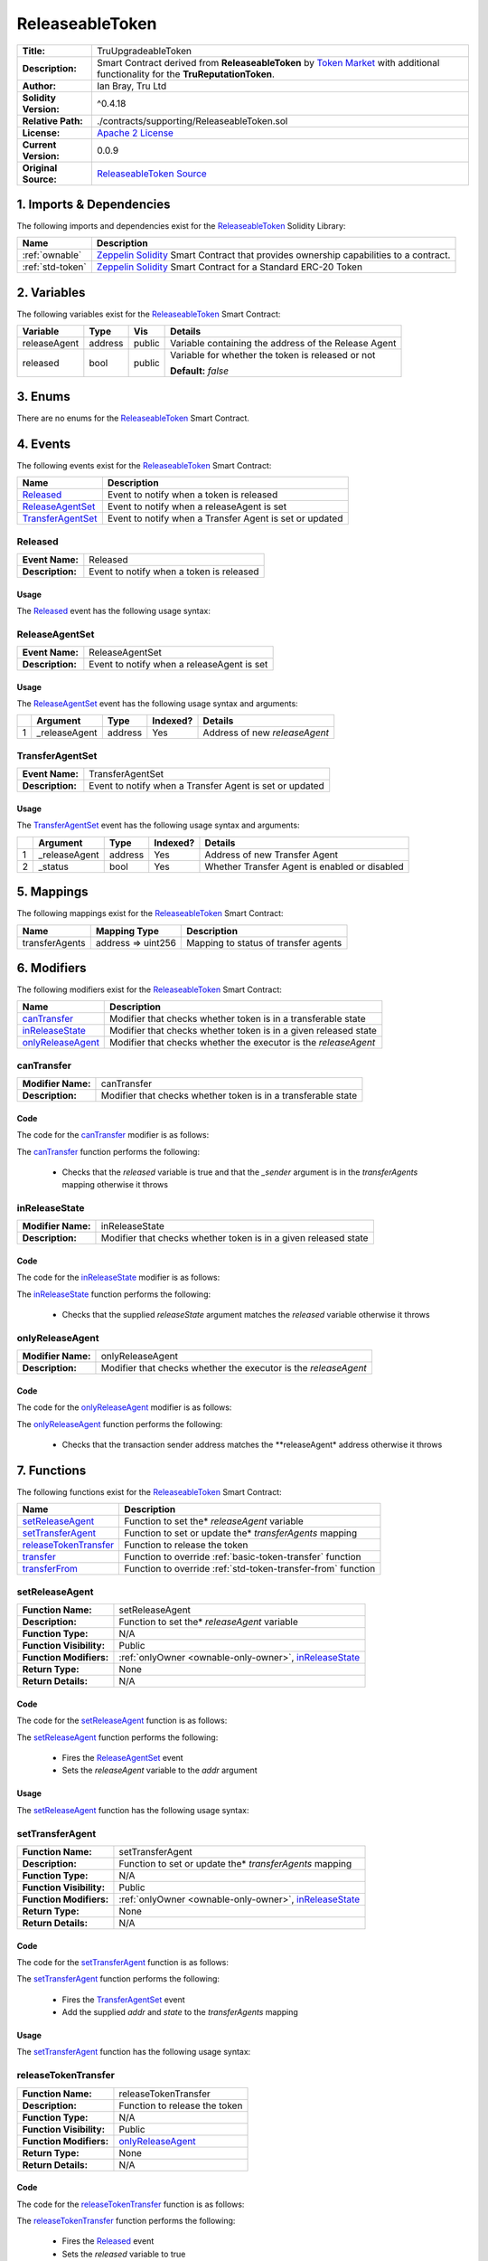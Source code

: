 .. ------------------------------------------------------------------------------------------------
.. RELEASEABLETOKEN
.. ------------------------------------------------------------------------------------------------

.. _releaseable-token:

ReleaseableToken
---------------------------------------

+-----------------------+-------------------------------------------------------------------------+
| **Title:**            | TruUpgradeableToken                                                     |
+-----------------------+-------------------------------------------------------------------------+
| **Description:**      | Smart Contract derived from **ReleaseableToken** by `Token Market`_     |
|                       | with additional functionality for the **TruReputationToken**.           |
+-----------------------+-------------------------------------------------------------------------+
| **Author:**           | Ian Bray, Tru Ltd                                                       |
+-----------------------+-------------------------------------------------------------------------+
| **Solidity Version:** | ^0.4.18                                                                 |
+-----------------------+-------------------------------------------------------------------------+
| **Relative Path:**    | ./contracts/supporting/ReleaseableToken.sol                             |
+-----------------------+-------------------------------------------------------------------------+
| **License:**          | `Apache 2 License`_                                                     |
+-----------------------+-------------------------------------------------------------------------+
| **Current Version:**  | 0.0.9                                                                   |
+-----------------------+-------------------------------------------------------------------------+
| **Original Source:**  | `ReleaseableToken Source`_                                              |
+-----------------------+-------------------------------------------------------------------------+

.. ------------------------------------------------------------------------------------------------

.. _releaseable-token-imports:

1. Imports & Dependencies
~~~~~~~~~~~~~~~~~~~~~~~~~~~~~~~~~~~~~~~

The following imports and dependencies exist for the `ReleaseableToken`_ Solidity Library:

+------------------------+------------------------------------------------------------------------+
| **Name**               | **Description**                                                        |
+------------------------+------------------------------------------------------------------------+
| :ref:`ownable`         | `Zeppelin Solidity`_ Smart Contract that provides ownership            |
|                        | capabilities to a contract.                                            |
+------------------------+------------------------------------------------------------------------+
| :ref:`std-token`       | `Zeppelin Solidity`_ Smart Contract for a Standard ERC-20 Token        |
+------------------------+------------------------------------------------------------------------+

.. ------------------------------------------------------------------------------------------------

.. _releaseable-token-variables:

2. Variables
~~~~~~~~~~~~~~~~~~~~~~~~~~~~~~~~~~~~~~~

The following variables exist for the `ReleaseableToken`_ Smart Contract:

+--------------+----------+---------+-------------------------------------------------------------+
| **Variable** | **Type** | **Vis** | **Details**                                                 |
+--------------+----------+---------+-------------------------------------------------------------+
| releaseAgent | address  | public  | Variable containing the address of the Release Agent        |
+--------------+----------+---------+-------------------------------------------------------------+
| released     | bool     | public  | Variable for whether the token is released or not           |
|              |          |         |                                                             |
|              |          |         | **Default:** *false*                                        |
+--------------+----------+---------+-------------------------------------------------------------+

.. ------------------------------------------------------------------------------------------------

.. _releaseable-token-enums:

3. Enums
~~~~~~~~~~~~~~~~~~~~~~~~~~~~~~~~~~~~~~~

There are no enums for the `ReleaseableToken`_ Smart Contract.

.. ------------------------------------------------------------------------------------------------

.. _releaseable-token-events:

4. Events
~~~~~~~~~~~~~~~~~~~~~~~~~~~~~~~~~~~~~~~

The following events exist for the `ReleaseableToken`_ Smart Contract:

+----------------------+--------------------------------------------------------------------------+
| **Name**             | **Description**                                                          |
+----------------------+--------------------------------------------------------------------------+
| `Released`_          | Event to notify when a token is released                                 |
+----------------------+--------------------------------------------------------------------------+
| `ReleaseAgentSet`_   | Event to notify when a releaseAgent is set                               |
+----------------------+--------------------------------------------------------------------------+
| `TransferAgentSet`_  | Event to notify when a Transfer Agent is set or updated                  |
+----------------------+--------------------------------------------------------------------------+

.. ------------------------------------------------------------------------------------------------

.. _releaseable-token-released:

Released
'''''''''''''''''''''

+------------------+------------------------------------------------------------------------------+
| **Event Name:**  | Released                                                                     |
+------------------+------------------------------------------------------------------------------+
| **Description:** | Event to notify when a token is released                                     |
+------------------+------------------------------------------------------------------------------+

Usage
^^^^^^^^^^^^^^^^^^^^^

The `Released`_ event has the following usage syntax:

.. code-block:: c
   :caption: **Released Usage Example**

    Released();

.. ------------------------------------------------------------------------------------------------

.. _releaseable-token-release-agent-set:

ReleaseAgentSet
'''''''''''''''''''''

+------------------+------------------------------------------------------------------------------+
| **Event Name:**  | ReleaseAgentSet                                                              |
+------------------+------------------------------------------------------------------------------+
| **Description:** | Event to notify when a releaseAgent is set                                   |
+------------------+------------------------------------------------------------------------------+

Usage
^^^^^^^^^^^^^^^^^^^^^

The `ReleaseAgentSet`_ event has the following usage syntax and arguments:

+---+---------------+----------+--------------+---------------------------------------------------+
|   | **Argument**  | **Type** | **Indexed?** | **Details**                                       |
+---+---------------+----------+--------------+---------------------------------------------------+
| 1 | _releaseAgent | address  | Yes          | Address of new *releaseAgent*                     |
+---+---------------+----------+--------------+---------------------------------------------------+

.. code-block:: c
   :caption: **ReleaseAgentSet Usage Example**

    ReleaseAgentSet(0x123456789abcdefghijklmnopqrstuvwxyz98765);

.. ------------------------------------------------------------------------------------------------

.. _releaseable-token-transfer-agent-set:

TransferAgentSet
'''''''''''''''''''''

+------------------+------------------------------------------------------------------------------+
| **Event Name:**  | TransferAgentSet                                                             |
+------------------+------------------------------------------------------------------------------+
| **Description:** | Event to notify when a Transfer Agent is set or updated                      |
+------------------+------------------------------------------------------------------------------+

Usage
^^^^^^^^^^^^^^^^^^^^^

The `TransferAgentSet`_ event has the following usage syntax and arguments:

+---+---------------+----------+--------------+---------------------------------------------------+
|   | **Argument**  | **Type** | **Indexed?** | **Details**                                       |
+---+---------------+----------+--------------+---------------------------------------------------+
| 1 | _releaseAgent | address  | Yes          | Address of new Transfer Agent                     |
+---+---------------+----------+--------------+---------------------------------------------------+
| 2 | _status       | bool     | Yes          | Whether Transfer Agent is enabled or disabled     |
+---+---------------+----------+--------------+---------------------------------------------------+

.. code-block:: c
   :caption: **TransferAgentSet Usage Example**

    TransferAgentSet(0x123456789abcdefghijklmnopqrstuvwxyz98765, true);

.. ------------------------------------------------------------------------------------------------

.. _releaseable-token-mappings:

5. Mappings
~~~~~~~~~~~~~~~~~~~~~~~~~~~~~~~~~~~~~~~

The following mappings exist for the `ReleaseableToken`_ Smart Contract:

+----------------+--------------------+-----------------------------------------------------------+
| **Name**       |  **Mapping Type**  | **Description**                                           |
+----------------+--------------------+-----------------------------------------------------------+
| transferAgents | address => uint256 | Mapping to status of transfer agents                      |
+----------------+--------------------+-----------------------------------------------------------+

.. ------------------------------------------------------------------------------------------------

.. _releaseable-token-modifiers:

6. Modifiers
~~~~~~~~~~~~~~~~~~~~~~~~~~~~~~~~~~~~~~~

The following modifiers exist for the `ReleaseableToken`_ Smart Contract:

+---------------------+---------------------------------------------------------------------------+
| **Name**            |  **Description**                                                          |
+---------------------+---------------------------------------------------------------------------+
| `canTransfer`_      | Modifier that checks whether token is in a transferable state             |
+---------------------+---------------------------------------------------------------------------+
| `inReleaseState`_   | Modifier that checks whether token is in a given released state           |
+---------------------+---------------------------------------------------------------------------+
| `onlyReleaseAgent`_ | Modifier that checks whether the executor is the *releaseAgent*           |
+---------------------+---------------------------------------------------------------------------+

.. ------------------------------------------------------------------------------------------------

.. _releaseable-token-can-transfer:

canTransfer
'''''''''''''''''''''

+--------------------+----------------------------------------------------------------------------+
| **Modifier Name:** | canTransfer                                                                |
+--------------------+----------------------------------------------------------------------------+
| **Description:**   | Modifier that checks whether token is in a transferable state              |
+--------------------+----------------------------------------------------------------------------+

Code
^^^^^^^^^^^^^^^^^^^^^

The code for the `canTransfer`_ modifier is as follows:

.. code-block:: c
    :caption: **canTransfer 0.0.9 Code**

    modifier canTransfer(address _sender) {
        require(released || transferAgents[_sender]);
        _;
    }

The `canTransfer`_ function performs the following:

 - Checks that the *released* variable is true and that the *_sender* argument is in the 
   *transferAgents* mapping otherwise it throws

.. ------------------------------------------------------------------------------------------------

.. _releaseable-token-in-release-state:

inReleaseState
'''''''''''''''''''''

+--------------------+----------------------------------------------------------------------------+
| **Modifier Name:** | inReleaseState                                                             |
+--------------------+----------------------------------------------------------------------------+
| **Description:**   | Modifier that checks whether token is in a given released state            |
+--------------------+----------------------------------------------------------------------------+

Code
^^^^^^^^^^^^^^^^^^^^^

The code for the `inReleaseState`_ modifier is as follows:

.. code-block:: c
    :caption: **inReleaseState 0.0.9 Code**
   
    modifier inReleaseState(bool releaseState) {
        require(releaseState == released);
        _;
    }

The `inReleaseState`_ function performs the following:

 - Checks that the supplied *releaseState* argument matches the *released* variable otherwise it 
   throws
   
.. ------------------------------------------------------------------------------------------------

.. _releaseable-token-only-release-agent:

onlyReleaseAgent
'''''''''''''''''''''

+--------------------+----------------------------------------------------------------------------+
| **Modifier Name:** | onlyReleaseAgent                                                           |
+--------------------+----------------------------------------------------------------------------+
| **Description:**   | Modifier that checks whether the executor is the *releaseAgent*            |
+--------------------+----------------------------------------------------------------------------+

Code
^^^^^^^^^^^^^^^^^^^^^

The code for the `onlyReleaseAgent`_ modifier is as follows:

.. code-block:: c
    :caption: **onlyReleaseAgent 0.0.9 Code**

    modifier onlyReleaseAgent() {
        require(msg.sender == releaseAgent);
        _;
    }

The `onlyReleaseAgent`_ function performs the following:

 - Checks that the transaction sender address matches the **releaseAgent* address otherwise it throws

.. ------------------------------------------------------------------------------------------------

.. _releaseable-token-functions:

7. Functions
~~~~~~~~~~~~~~~~~~~~~~~~~~~~~~~~~~~~~~~

The following functions exist for the `ReleaseableToken`_ Smart Contract:

+-------------------------+-----------------------------------------------------------------------+
| **Name**                | **Description**                                                       |
+-------------------------+-----------------------------------------------------------------------+
| `setReleaseAgent`_      | Function to set the* *releaseAgent* variable                          |
+-------------------------+-----------------------------------------------------------------------+
| `setTransferAgent`_     | Function to set or update the* *transferAgents* mapping               |
+-------------------------+-----------------------------------------------------------------------+
| `releaseTokenTransfer`_ | Function to release the token                                         |
+-------------------------+-----------------------------------------------------------------------+
| `transfer`_             | Function to override :ref:`basic-token-transfer` function             |
+-------------------------+-----------------------------------------------------------------------+
| `transferFrom`_         | Function to override :ref:`std-token-transfer-from` function          |
+-------------------------+-----------------------------------------------------------------------+

.. ------------------------------------------------------------------------------------------------

.. _releaseable-token-set-release-agent:

setReleaseAgent
'''''''''''''''''''''

+--------------------------+----------------------------------------------------------------------+
| **Function Name:**       | setReleaseAgent                                                      |
+--------------------------+----------------------------------------------------------------------+
| **Description:**         | Function to set the* *releaseAgent* variable                         |
+--------------------------+----------------------------------------------------------------------+
| **Function Type:**       | N/A                                                                  |
+--------------------------+----------------------------------------------------------------------+
| **Function Visibility:** | Public                                                               |
+--------------------------+----------------------------------------------------------------------+
| **Function Modifiers:**  | :ref:`onlyOwner <ownable-only-owner>`, `inReleaseState`_             |
+--------------------------+----------------------------------------------------------------------+
| **Return Type:**         | None                                                                 |
+--------------------------+----------------------------------------------------------------------+
| **Return Details:**      | N/A                                                                  |
+--------------------------+----------------------------------------------------------------------+

Code
^^^^^^^^^^^^^^^^^^^^^

The code for the `setReleaseAgent`_ function is as follows:

.. code-block:: c
    :caption: **setReleaseAgent 0.0.9 Code**

    function setReleaseAgent(address addr) public onlyOwner inReleaseState(false) {
        ReleaseAgentSet(addr);
        // We don't do interface check here as we might want to a normal wallet address to act as a release agent
        releaseAgent = addr;
    }

The `setReleaseAgent`_ function performs the following:

 - Fires the `ReleaseAgentSet`_ event
 - Sets the *releaseAgent* variable to the *addr* argument

Usage
^^^^^^^^^^^^^^^^^^^^^

The `setReleaseAgent`_ function has the following usage syntax:

.. code-block:: c
   :caption: **setReleaseAgent Usage Example**

    setReleaseAgent(0x123456789abcdefghijklmnopqrstuvwxyz98765);

.. ------------------------------------------------------------------------------------------------

.. _releaseable-token-set-transfer-agent:

setTransferAgent
'''''''''''''''''''''

+--------------------------+----------------------------------------------------------------------+
| **Function Name:**       | setTransferAgent                                                     |
+--------------------------+----------------------------------------------------------------------+
| **Description:**         | Function to set or update the* *transferAgents* mapping              |
+--------------------------+----------------------------------------------------------------------+
| **Function Type:**       | N/A                                                                  |
+--------------------------+----------------------------------------------------------------------+
| **Function Visibility:** | Public                                                               |
+--------------------------+----------------------------------------------------------------------+
| **Function Modifiers:**  | :ref:`onlyOwner <ownable-only-owner>`, `inReleaseState`_             |
+--------------------------+----------------------------------------------------------------------+
| **Return Type:**         | None                                                                 |
+--------------------------+----------------------------------------------------------------------+
| **Return Details:**      | N/A                                                                  |
+--------------------------+----------------------------------------------------------------------+

Code
^^^^^^^^^^^^^^^^^^^^^

The code for the `setTransferAgent`_ function is as follows:

.. code-block:: c
    :caption: **setTransferAgent 0.0.9 Code**

    function setTransferAgent(address addr, bool state) public onlyOwner inReleaseState(false) {
        TransferAgentSet(addr, state);
        transferAgents[addr] = state;
    }

The `setTransferAgent`_ function performs the following:

 - Fires the `TransferAgentSet`_ event
 - Add the supplied *addr* and *state* to the *transferAgents* mapping

Usage
^^^^^^^^^^^^^^^^^^^^^

The `setTransferAgent`_ function has the following usage syntax:

.. code-block:: c
    :caption: **setTransferAgent Usage Example**

    setTransferAgent(0x123456789abcdefghijklmnopqrstuvwxyz98765, true);

.. ------------------------------------------------------------------------------------------------

.. _releaseable-token-release-token-transfer:

releaseTokenTransfer
'''''''''''''''''''''

+--------------------------+----------------------------------------------------------------------+
| **Function Name:**       | releaseTokenTransfer                                                 |
+--------------------------+----------------------------------------------------------------------+
| **Description:**         | Function to release the token                                        |
+--------------------------+----------------------------------------------------------------------+
| **Function Type:**       | N/A                                                                  |
+--------------------------+----------------------------------------------------------------------+
| **Function Visibility:** | Public                                                               |
+--------------------------+----------------------------------------------------------------------+
| **Function Modifiers:**  | `onlyReleaseAgent`_                                                  |
+--------------------------+----------------------------------------------------------------------+
| **Return Type:**         | None                                                                 |
+--------------------------+----------------------------------------------------------------------+
| **Return Details:**      | N/A                                                                  |
+--------------------------+----------------------------------------------------------------------+

Code
^^^^^^^^^^^^^^^^^^^^^

The code for the `releaseTokenTransfer`_ function is as follows:

.. code-block:: c
    :caption: **releaseTokenTransfer 0.0.9 Code**

    function releaseTokenTransfer() public onlyReleaseAgent {
        Released();
        released = true;
    }

The `releaseTokenTransfer`_ function performs the following:

 - Fires the `Released`_ event
 - Sets the *released* variable to true

Usage
^^^^^^^^^^^^^^^^^^^^^

The `releaseTokenTransfer`_ function has the following usage syntax:

.. code-block:: c
    :caption: **releaseTokenTransfer Usage Example**

    releaseTokenTransfer();

.. ------------------------------------------------------------------------------------------------

.. _releaseable-token-transfer:

transfer
'''''''''''''''''''''

+--------------------------+----------------------------------------------------------------------+
| **Function Name:**       | transfer                                                             |
+--------------------------+----------------------------------------------------------------------+
| **Description:**         | Function to override transfer function                               |
+--------------------------+----------------------------------------------------------------------+
| **Function Type:**       | N/A                                                                  |
+--------------------------+----------------------------------------------------------------------+
| **Function Visibility:** | Public                                                               |
+--------------------------+----------------------------------------------------------------------+
| **Function Modifiers:**  | `canTransfer`_                                                       |
+--------------------------+----------------------------------------------------------------------+
| **Return Type:**         | bool                                                                 |
+--------------------------+----------------------------------------------------------------------+
| **Return Details:**      | Returns whether the transfer was successful or not                   |
+--------------------------+----------------------------------------------------------------------+

Code
^^^^^^^^^^^^^^^^^^^^^

The code for the `transfer`_ function is as follows:

.. code-block:: c
    :caption: **transfer 0.0.9 Code**

    function transfer(address _to, 
                      uint _value) public canTransfer(msg.sender) returns (bool success) {
        return super.transfer(_to, _value);
    }

The `transfer`_ function performs the following:

 - calls the :ref:`basic-token-transfer` super function

Usage
^^^^^^^^^^^^^^^^^^^^^

The `transfer`_ function has the following usage syntax:

.. code-block:: c
   :caption: **transfer Usage Example**

    transfer(0x123456789abcdefghijklmnopqrstuvwxyz98765, true);

.. ------------------------------------------------------------------------------------------------

.. _releaseable-token-transfer-from:

transferFrom
'''''''''''''''''''''

+--------------------------+----------------------------------------------------------------------+
| **Function Name:**       | transferFrom                                                         |
+--------------------------+----------------------------------------------------------------------+
| **Description:**         | Function to override transferFrom function                           |
+--------------------------+----------------------------------------------------------------------+
| **Function Type:**       | N/A                                                                  |
+--------------------------+----------------------------------------------------------------------+
| **Function Visibility:** | Public                                                               |
+--------------------------+----------------------------------------------------------------------+
| **Function Modifiers:**  | `canTransfer`_                                                       |
+--------------------------+----------------------------------------------------------------------+
| **Return Type:**         | bool                                                                 |
+--------------------------+----------------------------------------------------------------------+
| **Return Details:**      | Returns whether the transferFrom was successful or not               |
+--------------------------+----------------------------------------------------------------------+

Code
^^^^^^^^^^^^^^^^^^^^^

The code for the `transferFrom`_ function is as follows:

.. code-block:: c
    :caption: **transferFrom 0.0.9 Code**

    function transferFrom(address _from, 
                          address _to, 
                          uint _value) public canTransfer(_from) returns (bool success) {
        return super.transferFrom(_from, _to, _value);
    }

The `transferFrom`_ function performs the following:

 - calls the :ref:`std-token-transfer-from` super function

Usage
^^^^^^^^^^^^^^^^^^^^^

The `transferFrom`_ function has the following usage syntax:

.. code-block:: c
   :caption: **transferFrom Usage Example**

    transferFrom(0x123456789abcdefghijklmnopqrstuvwxyz98765, 
                 0x423456789abcdefghijklmnopqrstuvwxyz12345,
                 true);

.. ------------------------------------------------------------------------------------------------

.. ------------------------------------------------------------------------------------------------
.. URLs used throughout this page
.. ------------------------------------------------------------------------------------------------

.. _Zeppelin Solidity: https://github.com/OpenZeppelin/zeppelin-solidity
.. _Token Market: https://github.com/TokenMarketNet/ico/
.. _Apache 2 License: https://raw.githubusercontent.com/TruLtd/tru-reputation-token/master/LICENSE
.. _ReleaseableToken Source: https://raw.githubusercontent.com/TokenMarketNet/ico/master/contracts/ReleasableToken.sol
.. ------------------------------------------------------------------------------------------------
.. END OF RELEASEABLETOKEN
.. ------------------------------------------------------------------------------------------------